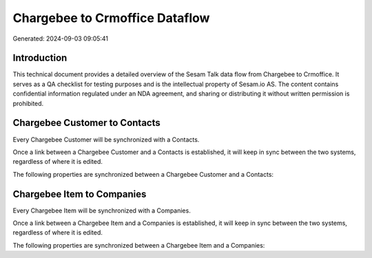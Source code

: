 ===============================
Chargebee to Crmoffice Dataflow
===============================

Generated: 2024-09-03 09:05:41

Introduction
------------

This technical document provides a detailed overview of the Sesam Talk data flow from Chargebee to Crmoffice. It serves as a QA checklist for testing purposes and is the intellectual property of Sesam.io AS. The content contains confidential information regulated under an NDA agreement, and sharing or distributing it without written permission is prohibited.

Chargebee Customer to  Contacts
-------------------------------
Every Chargebee Customer will be synchronized with a  Contacts.

Once a link between a Chargebee Customer and a  Contacts is established, it will keep in sync between the two systems, regardless of where it is edited.

The following properties are synchronized between a Chargebee Customer and a  Contacts:

.. list-table::
   :header-rows: 1

   * - Chargebee Customer Property
     -  Contacts Property
     -  Data Type


Chargebee Item to  Companies
----------------------------
Every Chargebee Item will be synchronized with a  Companies.

Once a link between a Chargebee Item and a  Companies is established, it will keep in sync between the two systems, regardless of where it is edited.

The following properties are synchronized between a Chargebee Item and a  Companies:

.. list-table::
   :header-rows: 1

   * - Chargebee Item Property
     -  Companies Property
     -  Data Type

